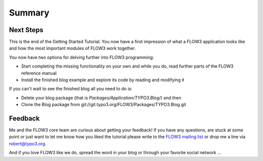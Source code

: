 =======
Summary
=======

.. sectionauthor:: Robert Lemke <robert@typo3.org>

Next Steps
==========

This is the end of the Getting Started Tutorial. You now have a first 
impression of what a FLOW3 application looks like and how the most important
modules of FLOW3 work together.

You now have two options for delving further into FLOW3 programming:

-	Start completing the missing functionality on your own and while you
	do, read further parts of the FLOW3 reference manual
-	Install the finished blog example and explore its code by reading and
	modifying it

If you can't wait to see the finished blog all you need to do is:
    
-	Delete your blog package (that is *Packages/Application/TYPO3.Blog/*) and then
-	Clone the Blog package from git://git.typo3.org/FLOW3/Packages/TYPO3.Blog.git

Feedback
========

Me and the FLOW3 core team are curious about getting your feedback! If you have any
questions, are stuck at some point or just want to let me know how you liked the tutorial
please write to the
`FLOW3 mailing list <http://flow3.typo3.org/get-involved/mailing-lists-newsgroups/>`_ 
or drop me a line via robert@typo3.org.

And if you love FLOW3 like we do, spread the word in your blog or through your
favorite social network ...